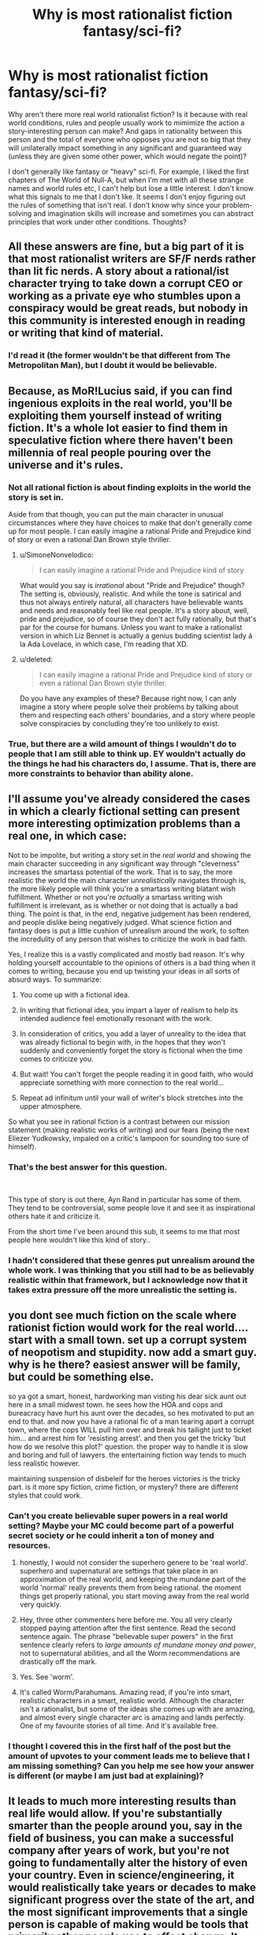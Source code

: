 #+TITLE: Why is most rationalist fiction fantasy/sci-fi?

* Why is most rationalist fiction fantasy/sci-fi?
:PROPERTIES:
:Author: lolalucciola
:Score: 12
:DateUnix: 1535989066.0
:DateShort: 2018-Sep-03
:END:
Why aren't there more real world rationalist fiction? Is it because with real world conditions, rules and people usually work to mimimize the action a story-interesting person can make? And gaps in rationality between this person and the total of everyone who opposes you are not so big that they will unilaterally impact something in any significant and guaranteed way (unless they are given some other power, which would negate the point)?

I don't generally like fantasy or "heavy" sci-fi. For example, I liked the first chapters of The World of Null-A, but when I'm met with all these strange names and world rules etc, I can't help but lose a little interest. I don't know what this signals to me that I don't like. It seems I don't enjoy figuring out the rules of something that isn't real. I don't know why since your problem-solving and imagination skills will increase and sometimes you can abstract principles that work under other conditions. Thoughts?


** All these answers are fine, but a big part of it is that most rationalist writers are SF/F nerds rather than lit fic nerds. A story about a rational/ist character trying to take down a corrupt CEO or working as a private eye who stumbles upon a conspiracy would be great reads, but nobody in this community is interested enough in reading or writing that kind of material.
:PROPERTIES:
:Author: LazarusRises
:Score: 44
:DateUnix: 1536003538.0
:DateShort: 2018-Sep-04
:END:

*** I'd read it (the former wouldn't be that different from The Metropolitan Man), but I doubt it would be believable.
:PROPERTIES:
:Author: VorpalAuroch
:Score: 19
:DateUnix: 1536005555.0
:DateShort: 2018-Sep-04
:END:


** Because, as MoR!Lucius said, if you can find ingenious exploits in the real world, you'll be exploiting them yourself instead of writing fiction. It's a whole lot easier to find them in speculative fiction where there haven't been millennia of real people pouring over the universe and it's rules.
:PROPERTIES:
:Author: Evan_Th
:Score: 59
:DateUnix: 1535992704.0
:DateShort: 2018-Sep-03
:END:

*** Not all rational fiction is about finding exploits in the world the story is set in.

Aside from that though, you can put the main character in unusual circumstances where they have choices to make that don't generally come up for most people. I can easily imagine a rational Pride and Prejudice kind of story or even a rational Dan Brown style thriller.
:PROPERTIES:
:Author: Silver_Swift
:Score: 6
:DateUnix: 1536039440.0
:DateShort: 2018-Sep-04
:END:

**** u/SimoneNonvelodico:
#+begin_quote
  I can easily imagine a rational Pride and Prejudice kind of story
#+end_quote

What would you say is /irrational/ about "Pride and Prejudice" though? The setting is, obviously, realistic. And while the tone is satirical and thus not always entirely natural, all characters have believable wants and needs and reasonably feel like real people. It's a story about, well, pride and prejudice, so of course they don't act fully rationally, but that's par for the course for humans. Unless you want to make a rationalist version in which Liz Bennet is actually a genius budding scientist lady á la Ada Lovelace, in which case, I'm reading that XD.
:PROPERTIES:
:Author: SimoneNonvelodico
:Score: 13
:DateUnix: 1536152312.0
:DateShort: 2018-Sep-05
:END:


**** u/deleted:
#+begin_quote
  I can easily imagine a rational Pride and Prejudice kind of story or even a rational Dan Brown style thriller.
#+end_quote

Do you have any examples of these? Because right now, I can anly imagine a story where people solve their problems by talking about them and respecting each others' boundaries, and a story where people solve conspiracies by concluding they're too unlikely to exist.
:PROPERTIES:
:Score: 3
:DateUnix: 1536150738.0
:DateShort: 2018-Sep-05
:END:


*** True, but there are a wild amount of things I wouldn't do to people that I am still able to think up. EY wouldn't actually do the things he had his characters do, I assume. That is, there are more constraints to behavior than ability alone.
:PROPERTIES:
:Author: lolalucciola
:Score: 3
:DateUnix: 1535994394.0
:DateShort: 2018-Sep-03
:END:


** I'll assume you've already considered the cases in which a clearly fictional setting can present more interesting optimization problems than a real one, in which case:

Not to be impolite, but writing a story set in the /real world/ and showing the main character succeeding in any significant way through "cleverness" increases the smartass potential of the work. That is to say, the more realistic the world the main character /unrealistically/ navigates through is, the more likely people will think you're a smartass writing blatant wish fulfillment. Whether or not you're /actually/ a smartass writing wish fulfillment is irrelevant, as is whether or not doing that is actually a bad thing. The point is that, in the end, negative judgement has been rendered, and people dislike being negatively judged. What science fiction and fantasy does is put a little cushion of unrealism around the work, to soften the incredulity of any person that wishes to criticize the work in bad faith.

Yes, I realize this is a vastly complicated and mostly bad reason. It's why holding yourself accountable to the opinions of others is a bad thing when it comes to writing, because you end up twisting your ideas in all sorts of absurd ways. To summarize:

1. You come up with a fictional idea.

2. In writing that fictional idea, you impart a layer of realism to help its intended audience feel emotionally resonant with the work.

3. In consideration of critics, you add a layer of unreality to the idea that was already fictional to begin with, in the hopes that they won't suddenly and conveniently forget the story is fictional when the time comes to criticize you.

4. But wait! You can't forget the people reading it in good faith, who would appreciate something with more connection to the real world...

5. Repeat ad infinitum until your wall of writer's block stretches into the upper atmosphere.

So what you see in rational fiction is a contrast between our mission statement (making realistic works of writing) and our fears (being the next Eliezer Yudkowsky, impaled on a critic's lampoon for sounding too sure of himself).
:PROPERTIES:
:Author: Tandemmirror
:Score: 20
:DateUnix: 1535997934.0
:DateShort: 2018-Sep-03
:END:

*** That's the best answer for this question.

​

This type of story is out there, Ayn Rand in particular has some of them. They tend to be controversial, some people love it and see it as inspirational others hate it and criticize it.

From the short time I've been around this sub, it seems to me that most people here wouldn't like this kind of story..
:PROPERTIES:
:Author: fassina2
:Score: 4
:DateUnix: 1536245811.0
:DateShort: 2018-Sep-06
:END:


*** I hadn't considered that these genres put unrealism around the whole work. I was thinking that you still had to be as believably realistic within that framework, but I acknowledge now that it takes extra pressure off the more unrealistic the setting is.
:PROPERTIES:
:Author: lolalucciola
:Score: 1
:DateUnix: 1536347573.0
:DateShort: 2018-Sep-07
:END:


** you dont see much fiction on the scale where rationist fiction would work for the real world.... start with a small town. set up a corrupt system of neopotism and stupidity. now add a smart guy. why is he there? easiest answer will be family, but could be something else.

so ya got a smart, honest, hardworking man visting his dear sick aunt out here in a small midwest town. he sees how the HOA and cops and bureacracy have hurt his aunt over the decades, so hes motivated to put an end to that. and now you have a rational fic of a man tearing apart a corrupt town, where the cops WILL pull him over and break his tailight just to ticket him... and arrest him for 'resisting arrest'. and then you get the tricky 'but how do we resolve this plot?' question. the proper way to handle it is slow and boring and full of lawyers. the entertaining fiction way tends to much less realistic however.

maintaining suspension of disbeleif for the heroes victories is the tricky part. is it more spy fiction, crime fiction, or mystery? there are different styles that could work.
:PROPERTIES:
:Author: Teulisch
:Score: 33
:DateUnix: 1535994527.0
:DateShort: 2018-Sep-03
:END:

*** Can't you create believable super powers in a real world setting? Maybe your MC could become part of a powerful secret society or he could inherit a ton of money and resources.
:PROPERTIES:
:Author: pevangelista
:Score: 3
:DateUnix: 1536015659.0
:DateShort: 2018-Sep-04
:END:

**** honestly, I would not consider the superhero genere to be 'real world'. superhero and supernatural are settings that take place in an approximation of the real world, and keeping the mundane part of the world 'normal' really prevents them from being rational. the moment things get properly rational, you start moving away from the real world very quickly.
:PROPERTIES:
:Author: Teulisch
:Score: 7
:DateUnix: 1536074279.0
:DateShort: 2018-Sep-04
:END:


**** Hey, three other commenters here before me. You all very clearly stopped paying attention after the first sentence. Read the second sentence again. The phrase "believable super powers" in the first sentence clearly refers to /large amounts of mundane money and power/, not to supernatural abilities, and all the Worm recommendations are drastically off the mark.
:PROPERTIES:
:Author: Kanddak
:Score: 5
:DateUnix: 1536290486.0
:DateShort: 2018-Sep-07
:END:


**** Yes. See 'worm'.
:PROPERTIES:
:Author: ThrowAway2018badgoat
:Score: 9
:DateUnix: 1536034433.0
:DateShort: 2018-Sep-04
:END:


**** It's called Worm/Parahumans. Amazing read, if you're into smart, realistic characters in a smart, realistic world. Although the character isn't a rationalist, but some of the ideas she comes up with are amazing, and almost every single character arc is amazing and lands perfectly. One of my favourite stories of all time. And it's available free.
:PROPERTIES:
:Author: Lemerney2
:Score: 2
:DateUnix: 1536221237.0
:DateShort: 2018-Sep-06
:END:


*** I thought I covered this in the first half of the post but the amount of upvotes to your comment leads me to believe that I am missing something? Can you help me see how your answer is different (or maybe I am just bad at explaining)?
:PROPERTIES:
:Author: lolalucciola
:Score: 1
:DateUnix: 1536346911.0
:DateShort: 2018-Sep-07
:END:


** It leads to much more interesting results than real life would allow. If you're substantially smarter than the people around you, say in the field of business, you can make a successful company after years of work, but you're not going to fundamentally alter the history of even your country. Even in science/engineering, it would realistically take years or decades to make significant progress over the state of the art, and the most significant improvements that a single person is capable of making would be tools that primarily other people use to affect change. It doesn't make for a good story. In a fictional world with new and exploitable rules, a single person can meaningfully change things (i.e. make good drama for a story) in a short time without the author having to actually become proficient at a real life field. Similarly, the author can define the limits of the new rules, and isn't constrained by real life limitations that they would need to spend a lot of time researching.

If you have a story set in the past, where the protagonist doesn't necessarily need to be smarter so much as have a bunch of conclusions memorized (how to do chemistry, how a computer should be built, how to make steel, how to do science, etc. All things that are easier to know the conclusions that other people made than work it out yourself), then you have an uplift story. See A Hero's War, which is kind of a blend, because the protagonist primarily gains power through applying magic to make memorized machines work better or easier to make than through pure innovation on the magic system.

Also, math. Any real life field will generally require math, and the people who went through the effort to learn all that advanced math generally don't become authors.

Edit: One more thing: large conflicts that CAN be solved by a single person or a small group... already have been. Unless you want your story to focus on a much smaller scale than most authors are willing to write about, your story would need to be about societal change rather than the actions of a few people. An extremely competent group of diplomats is not going to be able to realistically resolve the situation with North Korea, fighting climate change is a global effort, corruption can be exposed but requires lots of other people to actually expunge, etc. Small numbers of people just aren't enough to fully solve a conflict, which generally isn't very satisfying narratively. People can be leaders of a larger movement, but they are hardly doing everything by themselves.
:PROPERTIES:
:Author: sicutumbo
:Score: 28
:DateUnix: 1535994802.0
:DateShort: 2018-Sep-03
:END:

*** > If you have a story set in the past, where the protagonist doesn't necessarily need to be smarter so much as have a bunch of conclusions memorized (how to do chemistry, how a computer should be built, how to make steel, how to do science, etc.

Maybe check out Dr. Stone.

It's a manga, the MC does exactly what you are talking about.
:PROPERTIES:
:Author: fassina2
:Score: 3
:DateUnix: 1536245157.0
:DateShort: 2018-Sep-06
:END:


*** I agree that it is hard to write large scale conflicts and real change in fields of work, but I don't see why it has to be those things. What about everyday scenarios where you simply have conflicting goals? Of characters competing, trying to anticipate the actions of the other, obscuring their own motives, patterns and signals so their opponent doesn't learn from them, managing perceptions while avoiding theirs to be, things like that, but with personal goals instead of anything grand. Most regular fiction books aren't so lofty after all. And if you need fixed rules you can have them enter actual competitions or other gamelike situations.
:PROPERTIES:
:Author: lolalucciola
:Score: 1
:DateUnix: 1536347975.0
:DateShort: 2018-Sep-07
:END:


** The closer you come to reality, the greater the scrutiny placed upon your work becomes. Consider a near-future, hard scifi story about a startup in chemical engineering. Such a startup would depend on some form of breakthrough to become relevant. This breakthrough would be the only break from reality, basically an additional axiom of "what if". Everything else would have to be derived from it. To properly explore the idea, the author would have to be a chemist themselves, or do extensive research that equals a chemist's background in the narrow space of the idea.

Now consider all the soft scifi / fantasy stories. The author is practically unrestricted to make up the rules, and their word is effectively final. In rational stories we demand a self-consistent system. Yet, the complexity of such a system is still trivial in comparison to real chemistry / physics / etc.

Beyond, the reader usually demands some greater scope of ability to effect change than what they are capable of in real life. Power. Influence. Overturning the status quo. Something beyond the mundane. I doubt you'd find reading about the day-to-day workings of an office clerk very compelling (it might be a different story if its a magical office clerk, or in the far off future with all these new gadgets!).

Whilst still maintaining that beyond-the-mundane level of impact, the author will be hard-pressed to write a compelling piece featuring present day reality. Most authors writing for entertainment have no history of making a significant impact on reality themselves. The people who are actually changing the world as we know it, are busy doing exactly that. Entrepreneurs, researchers, politicians, influencers, ... Most of these do not write. And what writing we have of them is mostly (auto)bibliographical, highly technical or propaganda.

If you wish to read about reality, I suggest non-fiction, e.g., historical accounts (rise & fall to power, war stories, ...), biographies, investigations into corporations and their dealings, etc.

Finally, in my opinion, most fictions recommended in this subreddit only excel at being rational(ist). Apart from these very worthwhile ideas, the writing is average at best. Especially the fanfiction stories suffer from this.

Consider "Pokemon: The Origin of Species", a greatly lauded work in this subreddit. The author tries hard to re-imagine the Pokemon fiction to be more sensible, and the actions of all characters involved to be more in line with it being some form of 'reality'. At the same time, the author wishes to communicate rational concepts and their implications on the characters' behavior. Yet, fundamental questions of a society living in such an environment are not discussed. It's still an adventure story with survival elements. Would you really send your 12 year old child into life-threatening situations (even if they mature faster)? With only one pokemon to start out with, when your status in society would enable you to arm them with more, or at least send an escort with them? Similarly, the economics of being a trainer are very much brushed aside.

In a way, the superficial inconsistencies have been polished off, only to reveal the deep cracks in the foundation of the work. Mind you, the story is still enjoyable. However, I reel at the lost potential by confining oneself to a specific known universe. The work could be so much more if it investigated what a society with combat pets ("pokemon" / "digimon" / ...) looked like in a more realistic way, investigating the societal effects thereof.

Of course, from the author's point of view, the story is different. An established universe leads to significantly less setup. The world can already be presumed to be known. Often the characters are also well known. Hence, only modifications of the status quo need to be stated. E.g., in "Pokemon: The Origin of Species", the author pretty much never gives any real descriptions (characters, scenes, ...). The focus is fundamentally only on the actions of the characters: Blue being a trainer, Red being a researcher, and Leaf being a journalist. In these actions the rationality is presented and dissected as an educational piece.

Now consider switching the same educational piece to reality. The author needs to provide far more description, setup and explain much more for the reader to understand. Reality is difficult. It requires far more effort to conceptualize (with too many rules, many of which are hard to grasp). Fiction is a simplified model, enabling the author to hand wave most of the difficulty away (placing it under your suspension of disbelief) and only introduce as much complexity as desired.
:PROPERTIES:
:Author: Sayath
:Score: 11
:DateUnix: 1536005999.0
:DateShort: 2018-Sep-04
:END:

*** u/GeneralExtension:
#+begin_quote
  I doubt you'd find reading about the day-to-day workings of an office clerk very compelling (it might be a different story if its a magical office clerk, or in the far off future with all these new gadgets!).
#+end_quote

Or in the [[https://xkcd.com/1067/][past]].
:PROPERTIES:
:Author: GeneralExtension
:Score: 3
:DateUnix: 1536130263.0
:DateShort: 2018-Sep-05
:END:


*** Worth the candle is a great example of the opposite of TOoS: the IRL author is writing a story set in a world which he himself has built. The reader is given in depth description of /anything/ unusual. Even further, the author has written the character as a twisty sort of mind who inverts or avoids tropes, which requires the protagonist to explain what he's seeing, but, also, the world he is in /also/ slightly twists those ideas.

So you have the author creating a narrator. The narrator has created unusual things in his various worlds which he describes. The world he is in has produced mutations of those ideas which require description. The /game layer/ requires description.

In the end, when the work is complete, a motivated individual could theoretically produce an encyclopaedia which might rival one from that world.
:PROPERTIES:
:Author: sparrafluffs
:Score: 2
:DateUnix: 1536019456.0
:DateShort: 2018-Sep-04
:END:

**** Indeed, "Worth the candle" comes with a plethora of imagination and originality. The author explicitly shows that one's fantasy does not have to stop at generic game classes, and the usual elves-dwarves-humans trifecta that incurs. There's more to imagination than Lord of the Rings and Dungeons & Dragons.

Yet, if I may be so bold, the plot -- as far as I have read it -- is very generic. I have read countless survival stories, and I am growing very tired of them. While "Pokemon: TOoS" tries to distract from survival by interspersing it with other content, it still suffers from the same fundamental plot objective.

Personally, I wish to read stories that try to achieve something greater than bare survival. Living in an industrial nation, I hope to avoid threats to my well-being by not stepping into these situations in the first place.

Instead, I prefer reading about difficult decisions. How people form their opinions, how they convince others of their narrative, and how they act on it. Consider Giovanni in "Pokemon: TOoS". That is a character I can relate to. He ruthlessly pursues his goals, whilst making the hard calls, and living with the consequences of his choices. Beyond the shiny exterior (and whatever illusions we tell ourselves), reality resembles this web of complexity and competing priorities. There are no heroes or villains. There are only humans with motivations, goals, plans, desires, and incentives. Real people driven by conflicting ideals, but constrained by realpolitik.

To me, that's far more intriguing than planning the nth survival of the hero (of which I am absolutely certain, the book isn't finished yet) and his party (each of which, in most stories, will never suffer any form of permanent damage against all odds to the contrary -- and if so, it will be cured in approximately 5 to 25 chapters).
:PROPERTIES:
:Author: Sayath
:Score: 3
:DateUnix: 1536025684.0
:DateShort: 2018-Sep-04
:END:

***** u/GeneralExtension:
#+begin_quote
  far more intriguing than planning the nth survival of the hero (of which I am absolutely certain, the book isn't finished yet)
#+end_quote

You might enjoy tragedy. Seeing how people make decisions, and...don't survive/succeed at everything.
:PROPERTIES:
:Author: GeneralExtension
:Score: 1
:DateUnix: 1536130512.0
:DateShort: 2018-Sep-05
:END:


** A fantastic setting helps remove real-world baggage. This makes it easier to explore the heart of a philosophical dilemma.

Let's say I want to explore the idea of bail. Bail lets us free some factually innocent defendants defendants. But it means that some number of innocent people will be victimized by factually guilty defendants.

You could do this story in real-world Baltimore. Maybe the city is considering some bail-setting algorithm. The problem with real-Baltimore is that real-Baltimore is profoundly corrupt and racist. So, to anyone who's familiar with Baltimore can side-step the philosophical dilemma and just say that, no, obviously you don't let corrupt racists use opaque algorithms in their judicial system.

Re-write this into a fantasy setting, and we can rule out the non-philosophical objections. The algorithm isn't closed-source nonsense from a corrupt company; it's a spell with a precisely known failure rate. The king isn't a closeted racist; he's a dragon who hates all bipeds equally.
:PROPERTIES:
:Author: best_cat
:Score: 7
:DateUnix: 1536099875.0
:DateShort: 2018-Sep-05
:END:

*** Couldn't this be solved without making the story fantasy or sci-fi? You could make a government theoretically possible in the world we live in. It won't have to reside in a city that actually exists, just like when writing a character it doesn't have to be a person that actually exists.
:PROPERTIES:
:Author: lolalucciola
:Score: 1
:DateUnix: 1536346862.0
:DateShort: 2018-Sep-07
:END:

**** Anything is possible, but I don't think it would be easy to do. To invent an example pitch:

#+begin_quote
  My story is set in Hiram, Missouri, and focuses on Jamal Okonkwo, an African immigrant who is framed by a corrupt prosecutor. Will the local judge realize that the seemingly-convincing evidence against Jamal rests on accounts from only two people?
#+end_quote

So far as I know there's no such town as Hiram Missouri, so we could make up whatever details we want.

But, genre convention is that made up towns are assumed to be typical for their region, just like made up people are assumed to be normal (read: not secretly dragons or something)

So, I could assert that no one in Hiram Missouri is racist. Maybe the prosecutor is ONLY upset about an online dispute about crypto currency.

But readers are going to go into the story looking at things via a racial angle, because that's our expectation for how that conflict would play out in that region.

To some extent, my very premise would be taken as apologetics for actual-Missouri. And this would make it hard for people to get into the story.

I'd be better off just saying that its a corrupt sherrif who arrested an elf
:PROPERTIES:
:Author: best_cat
:Score: 1
:DateUnix: 1536361888.0
:DateShort: 2018-Sep-08
:END:


** They do exist: It's called a biography.
:PROPERTIES:
:Author: Dragfie
:Score: 6
:DateUnix: 1536049181.0
:DateShort: 2018-Sep-04
:END:


** Writing real world rational fiction is a lot harder, because it vastly increases the amount of time and effort the author has to put into 'studying'. A lot of the fun of rational fiction is watching the main characters develop clever tricks, and exploit holes in their world's physics/magic systems. This is relatively easy to write, because the author designed those systems themselves, and has plenty of freedom to explain why this clever trick isn't common knowledge, or why the main character was the first person to invent this magical device, or develop this stratagem.

If you write rational fiction in the real world however, you greatly limit how much cleverness you can show, because you have to work within a pre-existing system, that all of your readers know as intimately as you do. If you write your character pulling off some kind of clever financial get rich quick scheme, there's a chance your going to have a reader who actually works in finance, and will tell everybody exactly how bad that clever plan actually is. If you write your character inventing something awesome, actual engineer will be on standby to explain exactly why it wouldn't work; if you have your scientist character discover something, you'll have actual scientists in the comment section screaming about how unlikely it is they discovered it first/how physics or biology or chemistry doesn't work that way.

The best way to get around this kind of thing is to write about jobs very few people have (like super spies), or to introduce some kind of new, never before seen element into the story; something nobody has any experience with... and that often is going to be magic, or some kind of scifi element. Things that let the author be clever, without having to worry about experts critiquing their plans, because they're the only expert that matters when it comes to the magic system they just invented.

There are so few real world rational stories, because setting it in the real world greatly hampers the amount of clever stuff you can have in the story, because suddenly you have to put so much more work into justifying everything. If HPMOR was set in the real world, people would start asking questions about Hogwart's safety regulations, or why battles were allowed, or just how expensive such an awesome school would cost, or why it was allowed to operate with so little oversight, etc... Setting in a magical world silences all those questions, and lets the author focus on being a good writer instead.

And also world-building is half the fun of rational writing. Creating a standard fantasy or sci-fi world, and then trying to make it consistent and sane, is fun. Writing about how rational agents would react to a sudden shift in the Force heralding the appearance of a strong Sith user, is almost instantly entertaining. Writing about how rational agents would react to the sudden appearance of a powerful new terrorist group is less instantly fun, about a dozen times more complex, and at least 60% harder to write.
:PROPERTIES:
:Score: 4
:DateUnix: 1536087800.0
:DateShort: 2018-Sep-04
:END:

*** u/lolalucciola:
#+begin_quote
  Writing about how rational agents would react to a sudden shift in the Force heralding the appearance of a strong Sith user, is almost instantly entertaining.
#+end_quote

Haha this is my problem, I don't find that entertaining at all.
:PROPERTIES:
:Author: lolalucciola
:Score: 1
:DateUnix: 1536346157.0
:DateShort: 2018-Sep-07
:END:

**** What do you find entertaining?
:PROPERTIES:
:Score: 1
:DateUnix: 1536346612.0
:DateShort: 2018-Sep-07
:END:

***** Mystery, non-violent crime, general fiction without alien species (or whatever a Sith is?) or "special effects" or action. In practice I'm extremely picky so I kind of read non-fiction most of the time :( I did enjoy Metropolitan Man as an example of rationalist fiction, I have tried rading some others but couldn't stick with them.
:PROPERTIES:
:Author: lolalucciola
:Score: 1
:DateUnix: 1536347316.0
:DateShort: 2018-Sep-07
:END:

****** If you liked metropolitan man, then you'd like most star wars rationalist fiction. The Sith are just human force users, but evil. Essentially a person, but with precognition, telekinesis, mind control, and a whole host of other powers, dedicated to increasing their power at all costs. Given that you didn't know what a Sith is, I think you'd actually like most rationalist fiction, once learned what they were about :)
:PROPERTIES:
:Score: 2
:DateUnix: 1536356357.0
:DateShort: 2018-Sep-08
:END:


** I wrote a [[https://www.reddit.com/r/rational/comments/7mvsux/d_rationalist_fiction_that_takes_place_in_the/][post about this]] a while back. My opinions remain mostly the same.

I think rationalist fiction in the real world is trickier to write, but still could be pulled off in an interesting and satisfying way. It needs to have the right sort of scope and setup. For example, I have a real-world rationalist story in mind that revolves around some high school kids trying to navigate a thorny personal moral dilemma in which simply going to the authorities or telling parents is not obviously the correct solution. If I ever get around to writing it, I think I can make it sufficiently interesting to capture people's attention. In a real-world setting, rationalist plots about exploiting resources for maximal gain are nearly impossible to write for the reasons stated by others in this thread; but plots about flawed, emotional people trying to self-actualize should remain unaffected.
:PROPERTIES:
:Author: LieGroupE8
:Score: 6
:DateUnix: 1536023153.0
:DateShort: 2018-Sep-04
:END:

*** That sounds interesting to read.
:PROPERTIES:
:Author: GeneralExtension
:Score: 2
:DateUnix: 1536130636.0
:DateShort: 2018-Sep-05
:END:


** Something I believe I would really like to see is rationalist fanta-history. It takes a real history geek to pull it off properly, but it would be amazing to see someone pick a reasonable divergence point, some pivotal event in human history where a random occurrence could have tipped the scales decisively on a macroscopic level (for example, "Gavrilo Princip fails at killing Franz Ferdinand in Sarajevo", "Joan of Arc is killed by bandits on her road to meet the Dolphin of France", "Constantine is killed during his struggle for power and does not become Roman Emperor, thus never officially recognising Christianity") and draw the logical conclusions from that.

Other than that, thrillers and mysteries are certainly potential ripe for exploitation too. Other genres, less so, because if a story isn't driven by some kind of rational enquiry to begin with, then there's nothing special about making it rational - it simply means it'll have a realistic setting and hopefully characters written well enough to feel like they have motivations and needs and aren't just plot devices. But that's a characteristic of a lot of good literary fiction.
:PROPERTIES:
:Author: SimoneNonvelodico
:Score: 3
:DateUnix: 1536151917.0
:DateShort: 2018-Sep-05
:END:


** Alternate history self inserts are kind of like this
:PROPERTIES:
:Author: RMcD94
:Score: 3
:DateUnix: 1536003169.0
:DateShort: 2018-Sep-04
:END:


** If you want to make individual characters' stories actually interesting and have narratively satisfying stakes in a real world setting in a rational fic, you need to find a way to make it so that the smartest, most competent, most powerful agents don't swoop in and make all of your protagonists' work moot.

In the story I've been writing, my solution is to have the smarter more powerful characters working on harder problems which require spending more resources. The protagonists are valuable not because they are the best in their fields, but because they are disposable and so can be given more risky tasks which are less vital and don't require as much skill. And all of the more talented people in their fields are spending their time on other more difficult tasks. But just because the protagonists' jobs are relatively less important doesn't mean they aren't making a critical difference towards the good guys' ultimate victory. Basically they're a force multiplier. One of the protagonists is one of the last surviving members of an organization that started a social movement to promote rationality to the general public in order to help prevent an authoritarian regime. He uses the reputation of that organization and his association with it as a way to help increase funds and employee recruitment to beneficiary organizations that are trying to save the world.

Even when one of the protagonists appears to take over the world, in reality he's just a puppet and figurehead, but his actions still matter because he's the one interacting with the public directly and he needs to keep up appearances.

Also, another important thing is to stick to what you know as much as you can, and when you can't you should have smart, sensible knowledgable editors on hand to check your work for consistency and realism. This makes it easier to write stories set in or near the present rather than the future.

That being said I've probably spent more time editing and fleshing out my story than actually writing it. I don't know if that's a universal trait of good rational fics set in a real-life contemporary setting, but i suspect that it is.

Also, I suspect that rational fics set in real world are just a kind of hard sci-fi by another name.
:PROPERTIES:
:Author: Sailor_Vulcan
:Score: 2
:DateUnix: 1536023425.0
:DateShort: 2018-Sep-04
:END:

*** Sounds exciting, mind giving me a notification if you publish it?
:PROPERTIES:
:Author: lolalucciola
:Score: 1
:DateUnix: 1536346050.0
:DateShort: 2018-Sep-07
:END:

**** Sure thing!
:PROPERTIES:
:Author: Sailor_Vulcan
:Score: 1
:DateUnix: 1537223695.0
:DateShort: 2018-Sep-18
:END:


** Rationalists in the real world tend to be people who talk about reproducible research, programmers, or people who talk about reproducible research who are also programmers. Not the most exciting basis for a sizzling novel.

Kidding aside, I think the problem is that rationality is only mildly useful in the real world. Most people get by fine with hand-me-down heuristics and rationalists have to treasure every moment their self-training actually helps them. If this were otherwise, the world would be run by rationalists, which it most certainly is not.
:PROPERTIES:
:Author: Amonwilde
:Score: 2
:DateUnix: 1536034604.0
:DateShort: 2018-Sep-04
:END:

*** I disagree. The world is run by intelligent people. Only intelligent people know its a bad idea to be seen as the one running the world. Also intelligent or rational doesn't equal selfless.
:PROPERTIES:
:Author: Dragfie
:Score: 1
:DateUnix: 1536049377.0
:DateShort: 2018-Sep-04
:END:

**** u/SimoneNonvelodico:
#+begin_quote
  The world is run by intelligent people. Only intelligent people know its a bad idea to be seen as the one running the world.
#+end_quote

Not nearly that straightforward. Most likely, sure, /total dumbasses/ are not at the highest levels of power. Those that look like they are are probably putting up a bit of a facade (consciously or unconsciously) because it makes them look more innocuous than they are, it makes their opponents underestimate them, and it makes them more appealing to the sort of people who hate feeling looked down upon by those they perceive as smarter than them. But that doesn't mean ruling is about rationality. The one thing that really matters in power is being able to handle humans, and humans are far too complex a subject to be predicted and manipulated by simple rational means. It could be possible, in theory, but not for another human; our brain just doesn't have enough computational power. So the people who really end up being best at manipulating other people use heuristics and algorithms that evolution baked into our brain for the sake of social interactions, and often probably follow gut feelings more than rational chains of reasoning. There's some thinking in there too of course, but you just can't solve people the same way you solve a differential equation.

This is also a good reason why sci-fi or fantasy make a good setting for rational fiction. Magic or advanced technology are black boxes that transform knowledge into power. We can already appreciate how knowledge matters more in terms of social status in the present world than it did, say, in Hun society in 200 AD. If technology becomes ever more complex and more powerful, we can imagine the relative power conferred by rational vs. social skills increasing proportionally. In a world in which a single sufficiently knowledgeable person, by technological or magical means, can blow up whole countries, the balance of power is radically upset compared to what we're used to.
:PROPERTIES:
:Author: SimoneNonvelodico
:Score: 5
:DateUnix: 1536153001.0
:DateShort: 2018-Sep-05
:END:

***** Think i agree completely more or less.

I would still say however that those you mentioned right there, are usually people known by everyone, by virtue of that being their skill, but most people who really "run the world" (as much as a unpredictable world can be run) are not well known at all, and i would say much more rational than those the public commonly thinks of as holding great power.
:PROPERTIES:
:Author: Dragfie
:Score: 2
:DateUnix: 1536159688.0
:DateShort: 2018-Sep-05
:END:

****** Depends on how you define "run the world", really. In as complex a society as we have right now, even the most powerful person holds probably a ridiculously small amount of sway over the whole thing. Sure, compared to us commoners, we may feel that a President or a CEO (forget Kings and Queens, most of those are blatantly just for show at this point) can take grand decisive actions. And in some cases, yes, some of them might find themselves taking potentially history-steering decisions. However, being able to take action and being able to control the consequences of that action are two very different things. Human society is like a massive enraged bull that is launched in a crazy run with too much momentum to be steered in a single sharp turn. A lot of processes are so big, no single decision or action can affect them. I think if we really had a full picture we'd find out that the world really isn't ruled by anyone in particular; people do things for their own purposes but most of the time it's the unintended consequences that dominate the results.

So, yeah, there are less-known powerful people, in fields outside of politics, that are probably leveraging more rational skills (though social skills are still very important for them to reach those positions). But even them probably don't hold as much power as we might think.
:PROPERTIES:
:Author: SimoneNonvelodico
:Score: 1
:DateUnix: 1536161021.0
:DateShort: 2018-Sep-05
:END:

******* Yes, hence the "" marks.
:PROPERTIES:
:Author: Dragfie
:Score: 1
:DateUnix: 1536222572.0
:DateShort: 2018-Sep-06
:END:


***** u/lolalucciola:
#+begin_quote
  Magic or advanced technology are black boxes that transform knowledge into power.
#+end_quote

This is a good point thank you! There are so many factors in achievement that don't involve wit, but circumstance, chance or talent.
:PROPERTIES:
:Author: lolalucciola
:Score: 2
:DateUnix: 1536346492.0
:DateShort: 2018-Sep-07
:END:


**** Not sure that the self-label rational can be thought of as equivalent to intelligent. Relatively intelligent people probably do run the world, but I doubt they call themselves rationalists.
:PROPERTIES:
:Author: Amonwilde
:Score: 1
:DateUnix: 1536073527.0
:DateShort: 2018-Sep-04
:END:

***** I believe charisma and likeability probably plays a larger role than intelligence
:PROPERTIES:
:Score: 7
:DateUnix: 1536078141.0
:DateShort: 2018-Sep-04
:END:

****** This. The people who run the world are those with an intuitive understanding of how to get other people to do what they want. This can, but rarely does, overlap with rationalism. We have hard wiring for a lot of the interpersonal stuff, being able to run a regression or take a test well only correlates a bit with that capability, at best.
:PROPERTIES:
:Author: Amonwilde
:Score: 2
:DateUnix: 1536156424.0
:DateShort: 2018-Sep-05
:END:


***** I doubt they would call themselves rationalists, but they would be rational, and IMO most would share methods with rationalists if only by effect not name or definition.
:PROPERTIES:
:Author: Dragfie
:Score: 1
:DateUnix: 1536093621.0
:DateShort: 2018-Sep-05
:END:


** I'd point out here that there is a subset of detective/mystery novels which are rationalist fiction set in the real world; Sherlock Holmes of mythic stature (not necessarily the actual books, I suppose) is just as much ratfic as Worth the Candle or Practical Guide to Evil.

His modern spoof-in-part of Psych's Shawn Spencer has ratfic-self-insert levels of super-analysis and super-observational powers but also perpetually possesses the idiot ball, but I would genuinely recommend watching at least the first episode if you're interested in deconstruction of rationalist fiction tropes.
:PROPERTIES:
:Author: PastafarianGames
:Score: 1
:DateUnix: 1536077505.0
:DateShort: 2018-Sep-04
:END:


** Because having a sci Fi fantasy world with magic or super technology and a purely invented society lets then apply the rational way of thinking to everything, where in a real world setting sometimes it just might not make sense.
:PROPERTIES:
:Author: muns4colleg
:Score: 1
:DateUnix: 1536077984.0
:DateShort: 2018-Sep-04
:END:


** [[http://selfpublishingrelief.com/self-published-genres-sell-most/]]

Those are the most popular genres, sci fi and fantasy, with women being less common fans of an internet community spawned off some guy who likes philosophy, and so less romance (the next most popular genre) but, rationalist real world fiction would probably sell well.
:PROPERTIES:
:Author: Nepene
:Score: 1
:DateUnix: 1536104408.0
:DateShort: 2018-Sep-05
:END:

*** I would love to read a rationalist romance novel.
:PROPERTIES:
:Author: lolalucciola
:Score: 1
:DateUnix: 1536346779.0
:DateShort: 2018-Sep-07
:END:


** I don't know about you, but the most "rationalist" sci fi I started on as a kid was Theodore sturgeon. The man straddles so many sci fi sub genres with his writing, it is unbelievable.

But under it all, what he's most writing about is people and emotions, even if they aren't... Quite Human. Likewise, John Wyndham. "Midwich cuckoos" and "chrysalis" are almost literally Mirrors to each other in terms of perspective.
:PROPERTIES:
:Author: kotoshin
:Score: 0
:DateUnix: 1536025436.0
:DateShort: 2018-Sep-04
:END:

